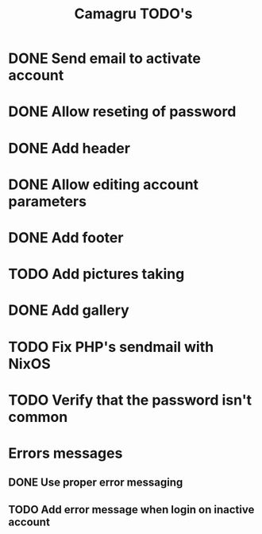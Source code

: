#+TITLE: Camagru TODO's

* DONE Send email to activate account
CLOSED: [2018-01-29 lun. 10:47]
* DONE Allow reseting of password
CLOSED: [2018-01-30 mar. 18:34]
* DONE Add header 
CLOSED: [2018-01-31 mer. 00:47]
* DONE Allow editing account parameters  
CLOSED: [2018-02-01 jeu. 14:27]
* DONE Add footer 
CLOSED: [2018-01-31 mer. 17:03]
* TODO Add pictures taking
* DONE Add gallery
CLOSED: [2018-02-11 dim. 11:12]
* TODO Fix PHP's sendmail with NixOS
* TODO Verify that the password isn't common
* Errors messages
** DONE Use proper error messaging
CLOSED: [2018-01-30 mar. 15:37]
** TODO Add error message when login on inactive account
